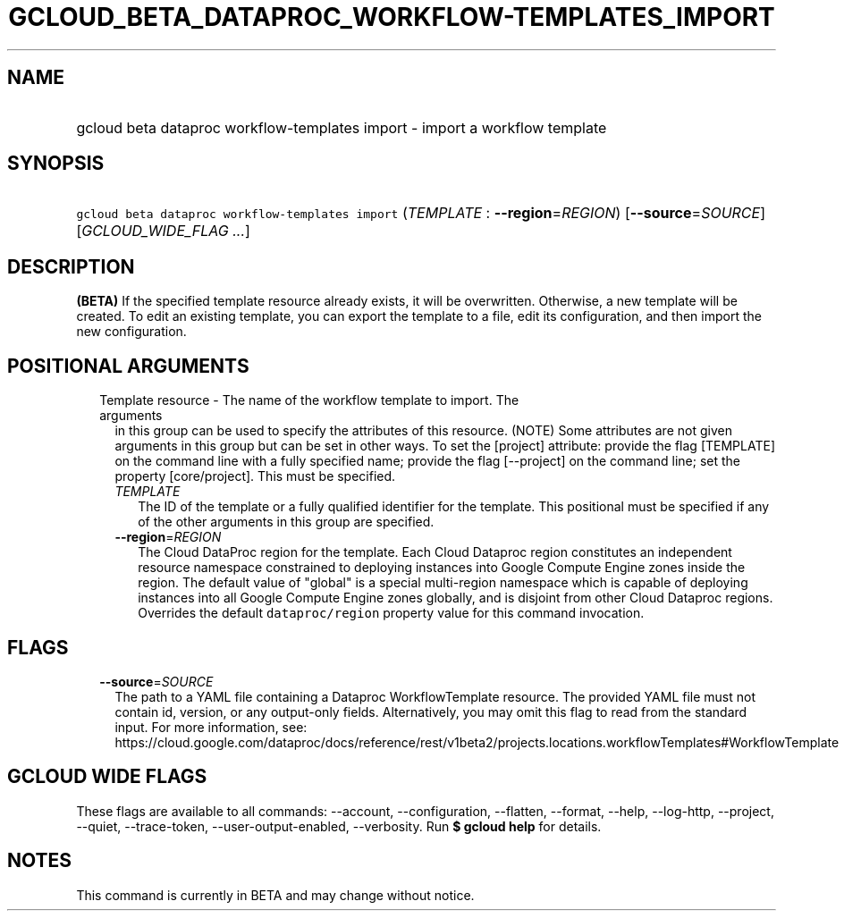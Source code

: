 
.TH "GCLOUD_BETA_DATAPROC_WORKFLOW\-TEMPLATES_IMPORT" 1



.SH "NAME"
.HP
gcloud beta dataproc workflow\-templates import \- import a workflow template



.SH "SYNOPSIS"
.HP
\f5gcloud beta dataproc workflow\-templates import\fR (\fITEMPLATE\fR\ :\ \fB\-\-region\fR=\fIREGION\fR) [\fB\-\-source\fR=\fISOURCE\fR] [\fIGCLOUD_WIDE_FLAG\ ...\fR]



.SH "DESCRIPTION"

\fB(BETA)\fR If the specified template resource already exists, it will be
overwritten. Otherwise, a new template will be created. To edit an existing
template, you can export the template to a file, edit its configuration, and
then import the new configuration.



.SH "POSITIONAL ARGUMENTS"

.RS 2m
.TP 2m

Template resource \- The name of the workflow template to import. The arguments
in this group can be used to specify the attributes of this resource. (NOTE)
Some attributes are not given arguments in this group but can be set in other
ways. To set the [project] attribute: provide the flag [TEMPLATE] on the command
line with a fully specified name; provide the flag [\-\-project] on the command
line; set the property [core/project]. This must be specified.

.RS 2m
.TP 2m
\fITEMPLATE\fR
The ID of the template or a fully qualified identifier for the template. This
positional must be specified if any of the other arguments in this group are
specified.

.TP 2m
\fB\-\-region\fR=\fIREGION\fR
The Cloud DataProc region for the template. Each Cloud Dataproc region
constitutes an independent resource namespace constrained to deploying instances
into Google Compute Engine zones inside the region. The default value of
"global" is a special multi\-region namespace which is capable of deploying
instances into all Google Compute Engine zones globally, and is disjoint from
other Cloud Dataproc regions. Overrides the default \f5dataproc/region\fR
property value for this command invocation.


.RE
.RE
.sp

.SH "FLAGS"

.RS 2m
.TP 2m
\fB\-\-source\fR=\fISOURCE\fR
The path to a YAML file containing a Dataproc WorkflowTemplate resource. The
provided YAML file must not contain id, version, or any output\-only fields.
Alternatively, you may omit this flag to read from the standard input. For more
information, see:
https://cloud.google.com/dataproc/docs/reference/rest/v1beta2/projects.locations.workflowTemplates#WorkflowTemplate


.RE
.sp

.SH "GCLOUD WIDE FLAGS"

These flags are available to all commands: \-\-account, \-\-configuration,
\-\-flatten, \-\-format, \-\-help, \-\-log\-http, \-\-project, \-\-quiet,
\-\-trace\-token, \-\-user\-output\-enabled, \-\-verbosity. Run \fB$ gcloud
help\fR for details.



.SH "NOTES"

This command is currently in BETA and may change without notice.

